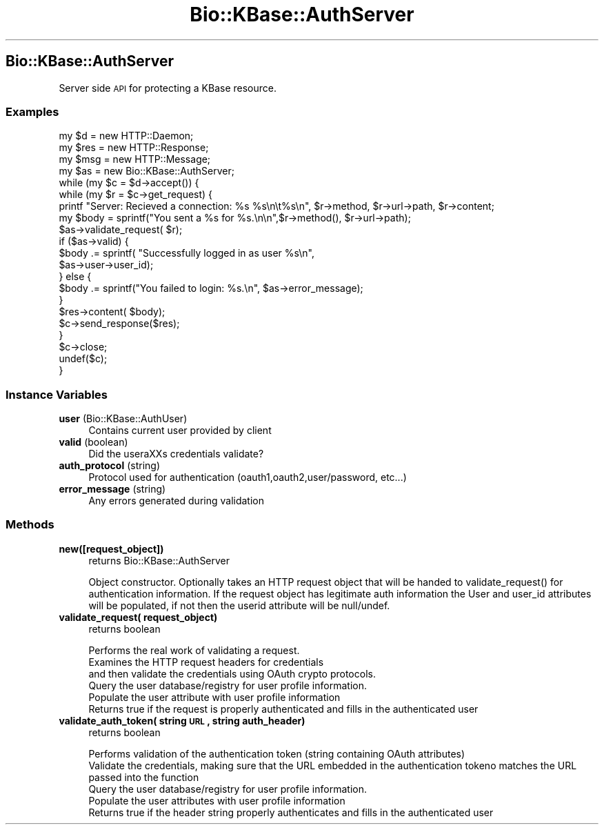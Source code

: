 .\" Automatically generated by Pod::Man 2.23 (Pod::Simple 3.14)
.\"
.\" Standard preamble:
.\" ========================================================================
.de Sp \" Vertical space (when we can't use .PP)
.if t .sp .5v
.if n .sp
..
.de Vb \" Begin verbatim text
.ft CW
.nf
.ne \\$1
..
.de Ve \" End verbatim text
.ft R
.fi
..
.\" Set up some character translations and predefined strings.  \*(-- will
.\" give an unbreakable dash, \*(PI will give pi, \*(L" will give a left
.\" double quote, and \*(R" will give a right double quote.  \*(C+ will
.\" give a nicer C++.  Capital omega is used to do unbreakable dashes and
.\" therefore won't be available.  \*(C` and \*(C' expand to `' in nroff,
.\" nothing in troff, for use with C<>.
.tr \(*W-
.ds C+ C\v'-.1v'\h'-1p'\s-2+\h'-1p'+\s0\v'.1v'\h'-1p'
.ie n \{\
.    ds -- \(*W-
.    ds PI pi
.    if (\n(.H=4u)&(1m=24u) .ds -- \(*W\h'-12u'\(*W\h'-12u'-\" diablo 10 pitch
.    if (\n(.H=4u)&(1m=20u) .ds -- \(*W\h'-12u'\(*W\h'-8u'-\"  diablo 12 pitch
.    ds L" ""
.    ds R" ""
.    ds C` ""
.    ds C' ""
'br\}
.el\{\
.    ds -- \|\(em\|
.    ds PI \(*p
.    ds L" ``
.    ds R" ''
'br\}
.\"
.\" Escape single quotes in literal strings from groff's Unicode transform.
.ie \n(.g .ds Aq \(aq
.el       .ds Aq '
.\"
.\" If the F register is turned on, we'll generate index entries on stderr for
.\" titles (.TH), headers (.SH), subsections (.SS), items (.Ip), and index
.\" entries marked with X<> in POD.  Of course, you'll have to process the
.\" output yourself in some meaningful fashion.
.ie \nF \{\
.    de IX
.    tm Index:\\$1\t\\n%\t"\\$2"
..
.    nr % 0
.    rr F
.\}
.el \{\
.    de IX
..
.\}
.\"
.\" Accent mark definitions (@(#)ms.acc 1.5 88/02/08 SMI; from UCB 4.2).
.\" Fear.  Run.  Save yourself.  No user-serviceable parts.
.    \" fudge factors for nroff and troff
.if n \{\
.    ds #H 0
.    ds #V .8m
.    ds #F .3m
.    ds #[ \f1
.    ds #] \fP
.\}
.if t \{\
.    ds #H ((1u-(\\\\n(.fu%2u))*.13m)
.    ds #V .6m
.    ds #F 0
.    ds #[ \&
.    ds #] \&
.\}
.    \" simple accents for nroff and troff
.if n \{\
.    ds ' \&
.    ds ` \&
.    ds ^ \&
.    ds , \&
.    ds ~ ~
.    ds /
.\}
.if t \{\
.    ds ' \\k:\h'-(\\n(.wu*8/10-\*(#H)'\'\h"|\\n:u"
.    ds ` \\k:\h'-(\\n(.wu*8/10-\*(#H)'\`\h'|\\n:u'
.    ds ^ \\k:\h'-(\\n(.wu*10/11-\*(#H)'^\h'|\\n:u'
.    ds , \\k:\h'-(\\n(.wu*8/10)',\h'|\\n:u'
.    ds ~ \\k:\h'-(\\n(.wu-\*(#H-.1m)'~\h'|\\n:u'
.    ds / \\k:\h'-(\\n(.wu*8/10-\*(#H)'\z\(sl\h'|\\n:u'
.\}
.    \" troff and (daisy-wheel) nroff accents
.ds : \\k:\h'-(\\n(.wu*8/10-\*(#H+.1m+\*(#F)'\v'-\*(#V'\z.\h'.2m+\*(#F'.\h'|\\n:u'\v'\*(#V'
.ds 8 \h'\*(#H'\(*b\h'-\*(#H'
.ds o \\k:\h'-(\\n(.wu+\w'\(de'u-\*(#H)/2u'\v'-.3n'\*(#[\z\(de\v'.3n'\h'|\\n:u'\*(#]
.ds d- \h'\*(#H'\(pd\h'-\w'~'u'\v'-.25m'\f2\(hy\fP\v'.25m'\h'-\*(#H'
.ds D- D\\k:\h'-\w'D'u'\v'-.11m'\z\(hy\v'.11m'\h'|\\n:u'
.ds th \*(#[\v'.3m'\s+1I\s-1\v'-.3m'\h'-(\w'I'u*2/3)'\s-1o\s+1\*(#]
.ds Th \*(#[\s+2I\s-2\h'-\w'I'u*3/5'\v'-.3m'o\v'.3m'\*(#]
.ds ae a\h'-(\w'a'u*4/10)'e
.ds Ae A\h'-(\w'A'u*4/10)'E
.    \" corrections for vroff
.if v .ds ~ \\k:\h'-(\\n(.wu*9/10-\*(#H)'\s-2\u~\d\s+2\h'|\\n:u'
.if v .ds ^ \\k:\h'-(\\n(.wu*10/11-\*(#H)'\v'-.4m'^\v'.4m'\h'|\\n:u'
.    \" for low resolution devices (crt and lpr)
.if \n(.H>23 .if \n(.V>19 \
\{\
.    ds : e
.    ds 8 ss
.    ds o a
.    ds d- d\h'-1'\(ga
.    ds D- D\h'-1'\(hy
.    ds th \o'bp'
.    ds Th \o'LP'
.    ds ae ae
.    ds Ae AE
.\}
.rm #[ #] #H #V #F C
.\" ========================================================================
.\"
.IX Title "Bio::KBase::AuthServer 3"
.TH Bio::KBase::AuthServer 3 "2012-07-09" "perl v5.12.3" "User Contributed Perl Documentation"
.\" For nroff, turn off justification.  Always turn off hyphenation; it makes
.\" way too many mistakes in technical documents.
.if n .ad l
.nh
.SH "Bio::KBase::AuthServer"
.IX Header "Bio::KBase::AuthServer"
Server side \s-1API\s0 for protecting a KBase resource.
.SS "Examples"
.IX Subsection "Examples"
.Vb 4
\&    my $d = new HTTP::Daemon;
\&    my $res = new HTTP::Response;
\&    my $msg = new HTTP::Message;
\&    my $as = new Bio::KBase::AuthServer;
\&
\&    while (my $c = $d\->accept()) {
\&        while (my $r = $c\->get_request) {
\&            printf "Server: Recieved a connection: %s %s\en\et%s\en", $r\->method, $r\->url\->path, $r\->content;
\&
\&            my $body = sprintf("You sent a %s for %s.\en\en",$r\->method(), $r\->url\->path);
\&            $as\->validate_request( $r);
\&            if ($as\->valid) {
\&                $body .= sprintf( "Successfully logged in as user %s\en",
\&                                  $as\->user\->user_id);
\&            } else {
\&                $body .= sprintf("You failed to login: %s.\en", $as\->error_message);
\&            }
\&            $res\->content( $body);
\&            $c\->send_response($res);
\&        }
\&        $c\->close;
\&        undef($c);
\&    }
.Ve
.SS "Instance Variables"
.IX Subsection "Instance Variables"
.IP "\fBuser\fR (Bio::KBase::AuthUser)" 4
.IX Item "user (Bio::KBase::AuthUser)"
Contains current user provided by client
.IP "\fBvalid\fR (boolean)" 4
.IX Item "valid (boolean)"
Did the usera\*^XXs credentials validate?
.IP "\fBauth_protocol\fR (string)" 4
.IX Item "auth_protocol (string)"
Protocol used for authentication (oauth1,oauth2,user/password, etc...)
.IP "\fBerror_message\fR (string)" 4
.IX Item "error_message (string)"
Any errors generated during validation
.SS "Methods"
.IX Subsection "Methods"
.IP "\fBnew([request_object])\fR" 4
.IX Item "new([request_object])"
returns Bio::KBase::AuthServer
.Sp
.Vb 1
\&   Object constructor. Optionally takes an HTTP request object that will be handed to validate_request() for authentication information. If the request object has legitimate auth information the User and user_id attributes  will be populated, if not then the userid attribute will be null/undef.
.Ve
.IP "\fBvalidate_request( request_object)\fR" 4
.IX Item "validate_request( request_object)"
returns boolean
.Sp
.Vb 6
\&    Performs the real work of validating a request.
\&Examines the HTTP request headers for credentials
\&and then validate the credentials using OAuth crypto protocols.
\&Query the user database/registry for user profile information.
\&Populate the user attribute with user profile information
\&   Returns true if the request is properly authenticated and fills in the authenticated user
.Ve
.IP "\fBvalidate_auth_token( string \s-1URL\s0, string auth_header)\fR" 4
.IX Item "validate_auth_token( string URL, string auth_header)"
returns boolean
.Sp
.Vb 5
\&    Performs validation of the authentication token (string containing OAuth attributes)
\&Validate the credentials, making sure that the URL embedded in the authentication tokeno matches the URL passed into the function
\&Query the user database/registry for user profile information.
\&Populate the user attributes with user profile information
\&   Returns true if the header string properly authenticates and fills in the authenticated user
.Ve
